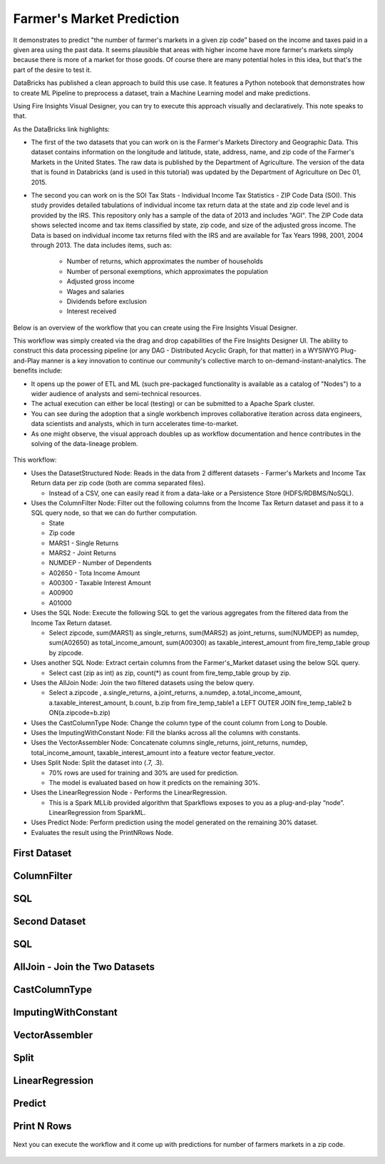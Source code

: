 Farmer's Market Prediction
=========================

It demonstrates to predict "the number of farmer's markets in a given zip code” based on the income and taxes paid in a given area using the past data. It seems plausible that areas with higher income have more farmer's markets simply because there is more of a market for those goods. Of course there are many potential holes in this idea, but that's the part of the desire to test it.

DataBricks has published a clean approach to build this use case. It features a Python notebook that demonstrates how to create ML Pipeline to preprocess a dataset, train a Machine Learning model and make predictions.

Using Fire Insights Visual Designer, you can try to execute this approach visually and declaratively. This note speaks to that.

As the DataBricks link highlights:

- The first of the two datasets that you can work on is the Farmer's Markets Directory and Geographic Data. This dataset contains information on the longitude and latitude, state, address, name, and zip code of the Farmer's Markets in the United States. The raw data is published by the Department of Agriculture. The version of the data that is found in Databricks (and is used in this tutorial) was updated by the Department of Agriculture on Dec 01, 2015.

- The second you can work on is the SOI Tax Stats - Individual Income Tax Statistics - ZIP Code Data (SOI). This study provides detailed tabulations of individual income tax return data at the state and zip code level and is provided by the IRS. This repository only has a sample of the data of 2013 and includes "AGI". The ZIP Code data shows selected income and tax items classified by state, zip code, and size of the adjusted gross income. The Data is based on individual income tax returns filed with the IRS and are available for Tax Years 1998, 2001, 2004 through 2013. The data includes items, such as:

   - Number of returns, which approximates the number of households
   - Number of personal exemptions, which approximates the population
   - Adjusted gross income
   - Wages and salaries
   - Dividends before exclusion
   - Interest received

Below is an overview of the workflow that you can create using the Fire Insights Visual Designer.

This workflow was simply created via the drag and drop capabilities of the Fire Insights Designer UI. The ability to construct this data processing pipeline (or any DAG - Distributed Acyclic Graph, for that matter) in a WYSIWYG Plug-and-Play manner is a key innovation to continue our community's collective march to on-demand-instant-analytics. The benefits include:

- It opens up the power of ETL and ML (such pre-packaged functionality is available as a catalog of "Nodes") to a wider audience of analysts and semi-technical resources.
- The actual execution can either be local (testing) or can be submitted to a Apache Spark cluster.
- You can see during the adoption that a single workbench improves collaborative iteration across data engineers, data scientists and analysts, which in turn accelerates time-to-market.
- As one might observe, the visual approach doubles up as workflow documentation and hence contributes in the solving of the data-lineage problem.

.. figure:: ../../_assets/tutorials/machine-learning/farmer-market-prediction/1.png
   :alt: Fire Market Prediction
   :width: 100%
   
This workflow:

- Uses the DatasetStructured Node: Reads in the data from 2 different datasets - Farmer's Markets and Income Tax Return data per zip code (both are comma separated files).

  - Instead of a CSV, one can easily read it from a data-lake or a Persistence Store (HDFS/RDBMS/NoSQL).
  
- Uses the ColumnFilter Node: Filter out the following columns from the Income Tax Return dataset and pass it to a SQL query node, so that we can do further computation.
  
  - State
  - Zip code
  - MARS1 - Single Returns
  - MARS2 - Joint Returns
  - NUMDEP - Number of Dependents
  - A02650 - Tota Income Amount
  - A00300 - Taxable Interest Amount
  - A00900
  - A01000
  
- Uses the SQL Node: Execute the following SQL to get the various aggregates from the filtered data from the Income Tax Return dataset.
  
  - Select zipcode, sum(MARS1) as single_returns, sum(MARS2) as joint_returns, sum(NUMDEP) as numdep, sum(A02650) as total_income_amount, sum(A00300) as taxable_interest_amount from fire_temp_table group by zipcode.

- Uses another SQL Node: Extract certain columns from the Farmer's_Market dataset using the below SQL query.
  
  - Select cast (zip as int) as zip, count(*) as count from fire_temp_table group by zip.
  
- Uses the AllJoin Node: Join the two filtered datasets using the below query.
  
  - Select  a.zipcode , a.single_returns, a.joint_returns, a.numdep, a.total_income_amount, a.taxable_interest_amount, b.count, b.zip from  fire_temp_table1 a LEFT OUTER JOIN fire_temp_table2 b ON(a.zipcode=b.zip)
  
- Uses the CastColumnType Node: Change the column type of the count column from Long to Double.

- Uses the ImputingWithConstant Node: Fill the blanks across all the columns with constants.

- Uses the VectorAssembler Node: Concatenate columns single_returns, joint_returns, numdep, total_income_amount, taxable_interest_amount into a feature vector feature_vector.

- Uses Split Node: Split the dataset into (.7, .3).

  - 70% rows are used for training and 30% are used for prediction.
  
  - The model is evaluated based on how it predicts on the remaining 30%.

- Uses the LinearRegression Node - Performs the LinearRegression.

  - This is a Spark MLLib provided algorithm that Sparkflows exposes to you as a plug-and-play “node”. LinearRegression from SparkML.
  
- Uses Predict Node: Perform prediction using the model generated on the remaining 30% dataset.

- Evaluates the result using the PrintNRows Node.

First Dataset
--------------

.. figure:: ../../_assets/tutorials/machine-learning/farmer-market-prediction/3.png
   :alt: Fire Market Prediction
   :width: 100%

ColumnFilter
-------------

.. figure:: ../../_assets/tutorials/machine-learning/farmer-market-prediction/4.png
   :alt: Fire Market Prediction
   :width: 100%
   
SQL
---

.. figure:: ../../_assets/tutorials/machine-learning/farmer-market-prediction/5.png
   :alt: Fire Market Prediction
   :width: 100%
   
Second Dataset
--------------

.. figure:: ../../_assets/tutorials/machine-learning/farmer-market-prediction/6.png
   :alt: Fire Market Prediction
   :width: 100%
   
SQL
---

.. figure:: ../../_assets/tutorials/machine-learning/farmer-market-prediction/7.png
   :alt: Fire Market Prediction
   :width: 100%
   
AllJoin - Join the Two Datasets
-------------------------------

.. figure:: ../../_assets/tutorials/machine-learning/farmer-market-prediction/8.png
   :alt: Fire Market Prediction
   :width: 100%
   
CastColumnType
--------------

.. figure:: ../../_assets/tutorials/machine-learning/farmer-market-prediction/9.png
   :alt: Fire Market Prediction
   :width: 100%
   
ImputingWithConstant
--------------------

.. figure:: ../../_assets/tutorials/machine-learning/farmer-market-prediction/10.png
   :alt: Fire Market Prediction
   :width: 80%
   
VectorAssembler
---------------

.. figure:: ../../_assets/tutorials/machine-learning/farmer-market-prediction/11.png
   :alt: Fire Market Prediction
   :width: 100%
   
Split
-----

.. figure:: ../../_assets/tutorials/machine-learning/farmer-market-prediction/12.png
   :alt: Fire Market Prediction
   :width: 100%
   
LinearRegression
----------------

.. figure:: ../../_assets/tutorials/machine-learning/farmer-market-prediction/13.png
   :alt: Fire Market Prediction
   :width: 100%
   
Predict
--------

.. figure:: ../../_assets/tutorials/machine-learning/farmer-market-prediction/14.png
   :alt: Fire Market Prediction
   :width: 100%

Print N Rows
-------------

.. figure:: ../../_assets/tutorials/machine-learning/farmer-market-prediction/15.png
   :alt: Fire Market Prediction
   :width: 100%

Next you can execute the workflow and it come up with predictions for number of farmers markets in a zip code.

.. figure:: ../../_assets/tutorials/machine-learning/farmer-market-prediction/16.png
   :alt: Fire Market Prediction
   :width: 100%
   
   
